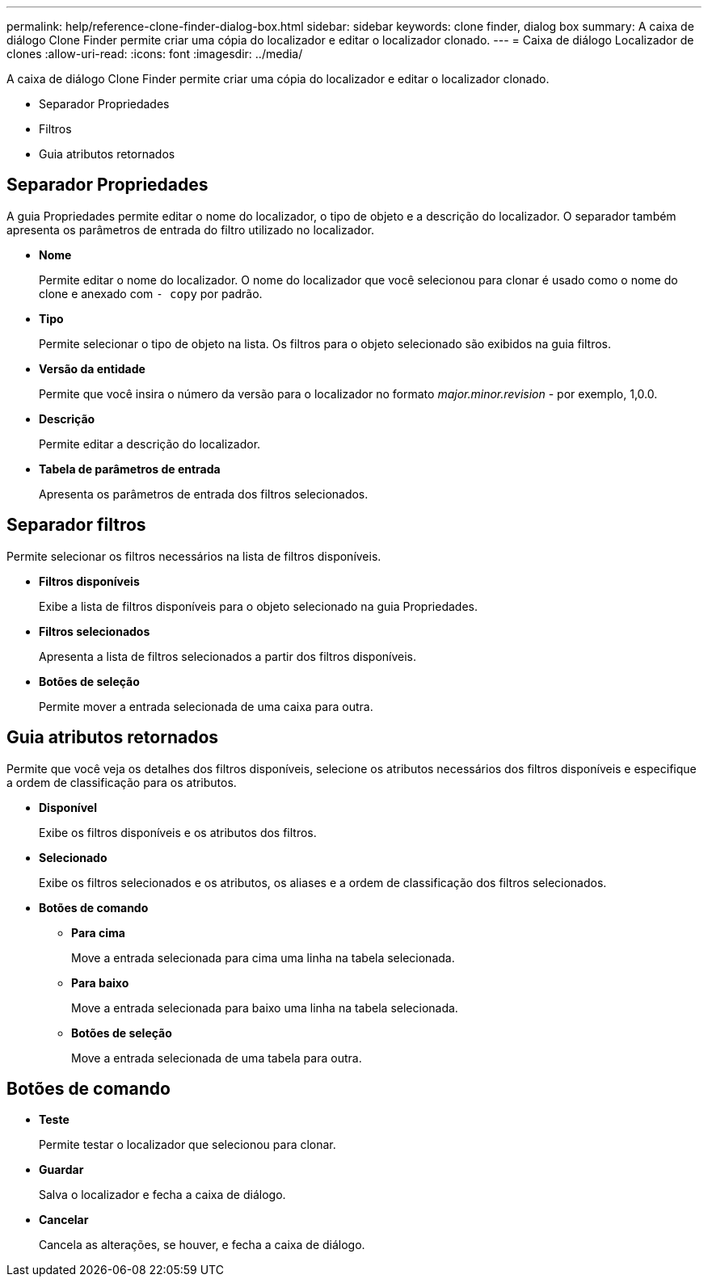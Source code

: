 ---
permalink: help/reference-clone-finder-dialog-box.html 
sidebar: sidebar 
keywords: clone finder, dialog box 
summary: A caixa de diálogo Clone Finder permite criar uma cópia do localizador e editar o localizador clonado. 
---
= Caixa de diálogo Localizador de clones
:allow-uri-read: 
:icons: font
:imagesdir: ../media/


[role="lead"]
A caixa de diálogo Clone Finder permite criar uma cópia do localizador e editar o localizador clonado.

* Separador Propriedades
* Filtros
* Guia atributos retornados




== Separador Propriedades

A guia Propriedades permite editar o nome do localizador, o tipo de objeto e a descrição do localizador. O separador também apresenta os parâmetros de entrada do filtro utilizado no localizador.

* *Nome*
+
Permite editar o nome do localizador. O nome do localizador que você selecionou para clonar é usado como o nome do clone e anexado com `- copy` por padrão.

* *Tipo*
+
Permite selecionar o tipo de objeto na lista. Os filtros para o objeto selecionado são exibidos na guia filtros.

* *Versão da entidade*
+
Permite que você insira o número da versão para o localizador no formato _major.minor.revision_ - por exemplo, 1,0.0.

* *Descrição*
+
Permite editar a descrição do localizador.

* *Tabela de parâmetros de entrada*
+
Apresenta os parâmetros de entrada dos filtros selecionados.





== Separador filtros

Permite selecionar os filtros necessários na lista de filtros disponíveis.

* *Filtros disponíveis*
+
Exibe a lista de filtros disponíveis para o objeto selecionado na guia Propriedades.

* *Filtros selecionados*
+
Apresenta a lista de filtros selecionados a partir dos filtros disponíveis.

* *Botões de seleção*
+
Permite mover a entrada selecionada de uma caixa para outra.





== Guia atributos retornados

Permite que você veja os detalhes dos filtros disponíveis, selecione os atributos necessários dos filtros disponíveis e especifique a ordem de classificação para os atributos.

* *Disponível*
+
Exibe os filtros disponíveis e os atributos dos filtros.

* *Selecionado*
+
Exibe os filtros selecionados e os atributos, os aliases e a ordem de classificação dos filtros selecionados.

* *Botões de comando*
+
** *Para cima*
+
Move a entrada selecionada para cima uma linha na tabela selecionada.

** *Para baixo*
+
Move a entrada selecionada para baixo uma linha na tabela selecionada.

** *Botões de seleção*
+
Move a entrada selecionada de uma tabela para outra.







== Botões de comando

* *Teste*
+
Permite testar o localizador que selecionou para clonar.

* *Guardar*
+
Salva o localizador e fecha a caixa de diálogo.

* *Cancelar*
+
Cancela as alterações, se houver, e fecha a caixa de diálogo.


